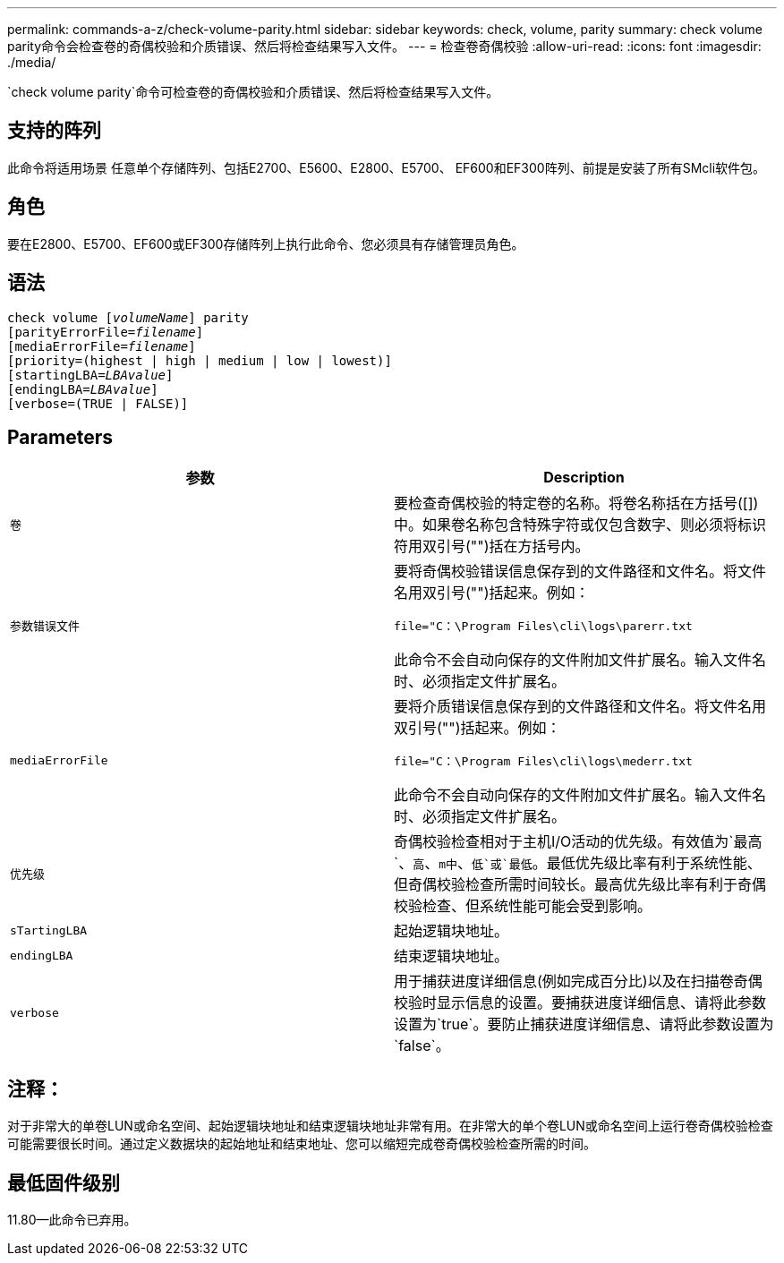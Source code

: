 ---
permalink: commands-a-z/check-volume-parity.html 
sidebar: sidebar 
keywords: check, volume, parity 
summary: check volume parity命令会检查卷的奇偶校验和介质错误、然后将检查结果写入文件。 
---
= 检查卷奇偶校验
:allow-uri-read: 
:icons: font
:imagesdir: ./media/


[role="lead"]
`check volume parity`命令可检查卷的奇偶校验和介质错误、然后将检查结果写入文件。



== 支持的阵列

此命令将适用场景 任意单个存储阵列、包括E2700、E5600、E2800、E5700、 EF600和EF300阵列、前提是安装了所有SMcli软件包。



== 角色

要在E2800、E5700、EF600或EF300存储阵列上执行此命令、您必须具有存储管理员角色。



== 语法

[listing, subs="+macros"]
----
check volume pass:quotes[[_volumeName_]] parity
[parityErrorFile=pass:quotes[_filename_]]
[mediaErrorFile=pass:quotes[_filename_]]
[priority=(highest | high | medium | low | lowest)]
[startingLBA=pass:quotes[_LBAvalue_]]
[endingLBA=pass:quotes[_LBAvalue_]]
[verbose=(TRUE | FALSE)]
----


== Parameters

|===
| 参数 | Description 


 a| 
`卷`
 a| 
要检查奇偶校验的特定卷的名称。将卷名称括在方括号([])中。如果卷名称包含特殊字符或仅包含数字、则必须将标识符用双引号("")括在方括号内。



 a| 
`参数错误文件`
 a| 
要将奇偶校验错误信息保存到的文件路径和文件名。将文件名用双引号("")括起来。例如：

`file="C：\Program Files\cli\logs\parerr.txt`

此命令不会自动向保存的文件附加文件扩展名。输入文件名时、必须指定文件扩展名。



 a| 
`mediaErrorFile`
 a| 
要将介质错误信息保存到的文件路径和文件名。将文件名用双引号("")括起来。例如：

`file="C：\Program Files\cli\logs\mederr.txt`

此命令不会自动向保存的文件附加文件扩展名。输入文件名时、必须指定文件扩展名。



 a| 
`优先级`
 a| 
奇偶校验检查相对于主机I/O活动的优先级。有效值为`最高`、`高`、`m中`、`低`或`最低`。最低优先级比率有利于系统性能、但奇偶校验检查所需时间较长。最高优先级比率有利于奇偶校验检查、但系统性能可能会受到影响。



 a| 
`sTartingLBA`
 a| 
起始逻辑块地址。



 a| 
`endingLBA`
 a| 
结束逻辑块地址。



 a| 
`verbose`
 a| 
用于捕获进度详细信息(例如完成百分比)以及在扫描卷奇偶校验时显示信息的设置。要捕获进度详细信息、请将此参数设置为`true`。要防止捕获进度详细信息、请将此参数设置为`false`。

|===


== 注释：

对于非常大的单卷LUN或命名空间、起始逻辑块地址和结束逻辑块地址非常有用。在非常大的单个卷LUN或命名空间上运行卷奇偶校验检查可能需要很长时间。通过定义数据块的起始地址和结束地址、您可以缩短完成卷奇偶校验检查所需的时间。



== 最低固件级别

11.80—此命令已弃用。

